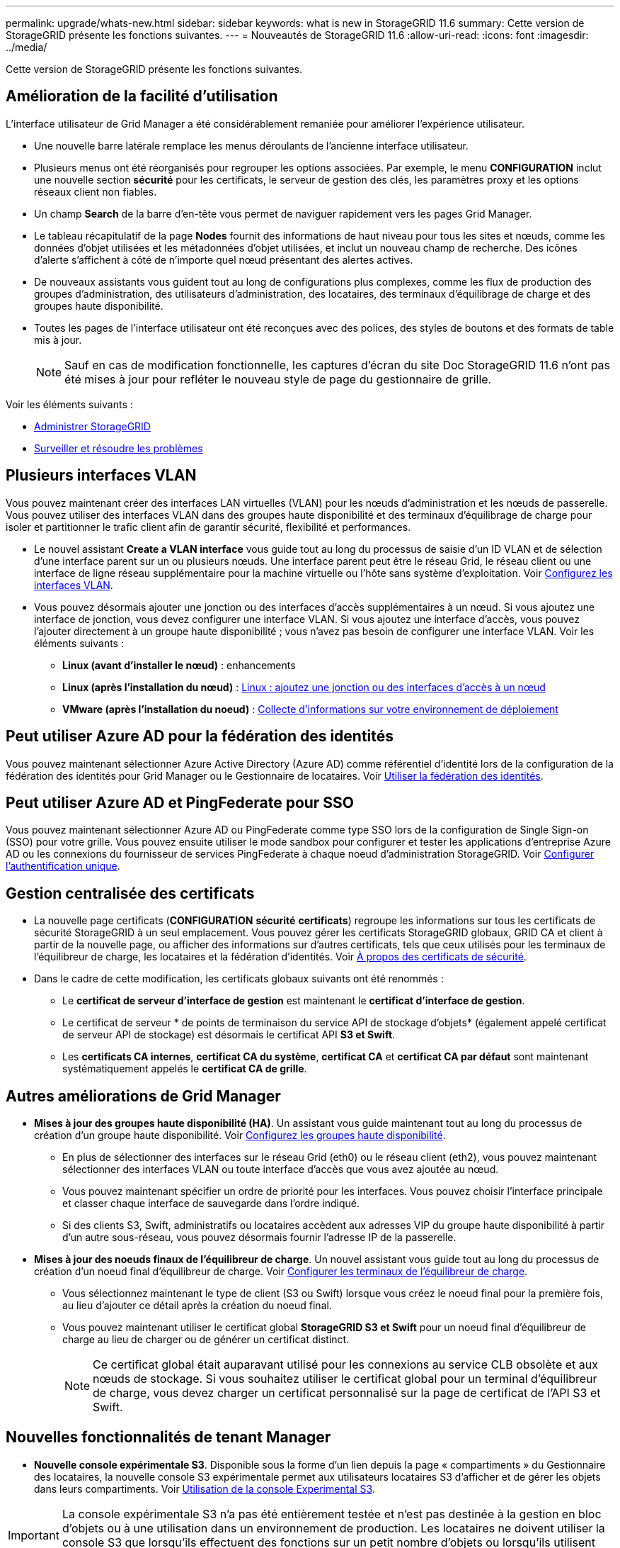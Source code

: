 ---
permalink: upgrade/whats-new.html 
sidebar: sidebar 
keywords: what is new in StorageGRID 11.6 
summary: Cette version de StorageGRID présente les fonctions suivantes. 
---
= Nouveautés de StorageGRID 11.6
:allow-uri-read: 
:icons: font
:imagesdir: ../media/


[role="lead"]
Cette version de StorageGRID présente les fonctions suivantes.



== Amélioration de la facilité d'utilisation

L'interface utilisateur de Grid Manager a été considérablement remaniée pour améliorer l'expérience utilisateur.

* Une nouvelle barre latérale remplace les menus déroulants de l'ancienne interface utilisateur.
* Plusieurs menus ont été réorganisés pour regrouper les options associées. Par exemple, le menu *CONFIGURATION* inclut une nouvelle section *sécurité* pour les certificats, le serveur de gestion des clés, les paramètres proxy et les options réseaux client non fiables.
* Un champ *Search* de la barre d'en-tête vous permet de naviguer rapidement vers les pages Grid Manager.
* Le tableau récapitulatif de la page *Nodes* fournit des informations de haut niveau pour tous les sites et nœuds, comme les données d'objet utilisées et les métadonnées d'objet utilisées, et inclut un nouveau champ de recherche. Des icônes d'alerte s'affichent à côté de n'importe quel nœud présentant des alertes actives.
* De nouveaux assistants vous guident tout au long de configurations plus complexes, comme les flux de production des groupes d'administration, des utilisateurs d'administration, des locataires, des terminaux d'équilibrage de charge et des groupes haute disponibilité.
* Toutes les pages de l'interface utilisateur ont été reconçues avec des polices, des styles de boutons et des formats de table mis à jour.
+

NOTE: Sauf en cas de modification fonctionnelle, les captures d'écran du site Doc StorageGRID 11.6 n'ont pas été mises à jour pour refléter le nouveau style de page du gestionnaire de grille.



Voir les éléments suivants :

* xref:../admin/index.adoc[Administrer StorageGRID]
* xref:../monitor/index.adoc[Surveiller et résoudre les problèmes]




== Plusieurs interfaces VLAN

Vous pouvez maintenant créer des interfaces LAN virtuelles (VLAN) pour les nœuds d'administration et les nœuds de passerelle. Vous pouvez utiliser des interfaces VLAN dans des groupes haute disponibilité et des terminaux d’équilibrage de charge pour isoler et partitionner le trafic client afin de garantir sécurité, flexibilité et performances.

* Le nouvel assistant *Create a VLAN interface* vous guide tout au long du processus de saisie d'un ID VLAN et de sélection d'une interface parent sur un ou plusieurs nœuds. Une interface parent peut être le réseau Grid, le réseau client ou une interface de ligne réseau supplémentaire pour la machine virtuelle ou l'hôte sans système d'exploitation. Voir xref:../admin/configure-vlan-interfaces.html[Configurez les interfaces VLAN].
* Vous pouvez désormais ajouter une jonction ou des interfaces d'accès supplémentaires à un nœud. Si vous ajoutez une interface de jonction, vous devez configurer une interface VLAN. Si vous ajoutez une interface d'accès, vous pouvez l'ajouter directement à un groupe haute disponibilité ; vous n'avez pas besoin de configurer une interface VLAN. Voir les éléments suivants :
+
** *Linux (avant d'installer le nœud)* :  enhancements
** *Linux (après l'installation du nœud)* : xref:../maintain/linux-adding-trunk-or-access-interfaces-to-node.adoc[Linux : ajoutez une jonction ou des interfaces d'accès à un nœud]
** *VMware (après l'installation du noeud)* : xref:../vmware/collecting-information-about-your-deployment-environment.adoc[Collecte d'informations sur votre environnement de déploiement]






== Peut utiliser Azure AD pour la fédération des identités

Vous pouvez maintenant sélectionner Azure Active Directory (Azure AD) comme référentiel d'identité lors de la configuration de la fédération des identités pour Grid Manager ou le Gestionnaire de locataires. Voir xref:../admin/using-identity-federation.adoc[Utiliser la fédération des identités].



== Peut utiliser Azure AD et PingFederate pour SSO

Vous pouvez maintenant sélectionner Azure AD ou PingFederate comme type SSO lors de la configuration de Single Sign-on (SSO) pour votre grille. Vous pouvez ensuite utiliser le mode sandbox pour configurer et tester les applications d'entreprise Azure AD ou les connexions du fournisseur de services PingFederate à chaque noeud d'administration StorageGRID. Voir xref:../admin/configuring-sso.adoc[Configurer l'authentification unique].



== Gestion centralisée des certificats

* La nouvelle page certificats (*CONFIGURATION* *sécurité* *certificats*) regroupe les informations sur tous les certificats de sécurité StorageGRID à un seul emplacement. Vous pouvez gérer les certificats StorageGRID globaux, GRID CA et client à partir de la nouvelle page, ou afficher des informations sur d'autres certificats, tels que ceux utilisés pour les terminaux de l'équilibreur de charge, les locataires et la fédération d'identités. Voir xref:../admin/using-storagegrid-security-certificates.adoc[À propos des certificats de sécurité].
* Dans le cadre de cette modification, les certificats globaux suivants ont été renommés :
+
** Le *certificat de serveur d'interface de gestion* est maintenant le *certificat d'interface de gestion*.
** Le certificat de serveur * de points de terminaison du service API de stockage d'objets* (également appelé certificat de serveur API de stockage) est désormais le certificat API *S3 et Swift*.
** Les *certificats CA internes*, *certificat CA du système*, *certificat CA* et *certificat CA par défaut* sont maintenant systématiquement appelés le *certificat CA de grille*.






== Autres améliorations de Grid Manager

* *Mises à jour des groupes haute disponibilité (HA)*. Un assistant vous guide maintenant tout au long du processus de création d'un groupe haute disponibilité. Voir xref:../admin/configure-high-availability-group.html[Configurez les groupes haute disponibilité].
+
** En plus de sélectionner des interfaces sur le réseau Grid (eth0) ou le réseau client (eth2), vous pouvez maintenant sélectionner des interfaces VLAN ou toute interface d'accès que vous avez ajoutée au nœud.
** Vous pouvez maintenant spécifier un ordre de priorité pour les interfaces. Vous pouvez choisir l'interface principale et classer chaque interface de sauvegarde dans l'ordre indiqué.
** Si des clients S3, Swift, administratifs ou locataires accèdent aux adresses VIP du groupe haute disponibilité à partir d'un autre sous-réseau, vous pouvez désormais fournir l'adresse IP de la passerelle.


* *Mises à jour des noeuds finaux de l'équilibreur de charge*. Un nouvel assistant vous guide tout au long du processus de création d'un noeud final d'équilibreur de charge. Voir xref:../admin/configuring-load-balancer-endpoints.adoc[Configurer les terminaux de l'équilibreur de charge].
+
** Vous sélectionnez maintenant le type de client (S3 ou Swift) lorsque vous créez le noeud final pour la première fois, au lieu d'ajouter ce détail après la création du noeud final.
** Vous pouvez maintenant utiliser le certificat global *StorageGRID S3 et Swift* pour un noeud final d'équilibreur de charge au lieu de charger ou de générer un certificat distinct.
+

NOTE: Ce certificat global était auparavant utilisé pour les connexions au service CLB obsolète et aux nœuds de stockage. Si vous souhaitez utiliser le certificat global pour un terminal d'équilibreur de charge, vous devez charger un certificat personnalisé sur la page de certificat de l'API S3 et Swift.







== Nouvelles fonctionnalités de tenant Manager

* *Nouvelle console expérimentale S3*. Disponible sous la forme d'un lien depuis la page « compartiments » du Gestionnaire des locataires, la nouvelle console S3 expérimentale permet aux utilisateurs locataires S3 d'afficher et de gérer les objets dans leurs compartiments. Voir xref:../tenant/use-s3-console.adoc[Utilisation de la console Experimental S3].



IMPORTANT: La console expérimentale S3 n'a pas été entièrement testée et n'est pas destinée à la gestion en bloc d'objets ou à une utilisation dans un environnement de production. Les locataires ne doivent utiliser la console S3 que lorsqu'ils effectuent des fonctions sur un petit nombre d'objets ou lorsqu'ils utilisent des grilles de démonstration de faisabilité ou de non-production.

* *Peut supprimer plusieurs compartiments S3*. Les utilisateurs locataires peuvent désormais supprimer plusieurs compartiments S3 à la fois. Chaque compartiment à supprimer doit être vide. Voir xref:../tenant/deleting-s3-bucket.adoc[Supprimez le compartiment S3].
* *Mises à jour des droits d'accès aux comptes de tenant*. Les utilisateurs Admin qui appartiennent à un groupe avec l'autorisation de comptes de tenant peuvent maintenant afficher les stratégies de classification de trafic existantes. Auparavant, les utilisateurs devaient disposer d'une autorisation d'accès racine pour afficher ces mesures.




== Nouveau processus de mise à niveau et de correctif

* La page *mise à niveau* de StorageGRID a été redessinée (*MAINTENANCE* *système* *mise à jour de logiciel* *mise à niveau de StorageGRID*).
* Une fois la mise à niveau vers StorageGRID 11.6 terminée, vous pouvez utiliser le gestionnaire de grille pour effectuer une mise à niveau vers une version ultérieure et appliquer simultanément un correctif pour cette version. La page de mise à niveau StorageGRID affiche le chemin de mise à niveau recommandé et se lie directement aux pages de téléchargement correctes.
* Une nouvelle case à cocher *Rechercher les mises à jour logicielles* sur la page AutoSupport (*SUPPORT* *Outils* *AutoSupport*) vous permet de contrôler cette fonctionnalité. Vous pouvez désactiver la vérification des mises à jour logicielles disponibles si votre système ne dispose pas d'un accès WAN. Voir xref:../admin/configure-autosupport-grid-manager.adoc#disable-checks-for-software-updates[Configurer AutoSupport gt ; Désactiver recherche les mises à jour logicielles].
+

NOTE: Pour la mise à niveau vers StorageGRID 11.6, vous pouvez éventuellement utiliser un script pour mettre à niveau et appliquer un correctif en même temps. Voir https://kb.netapp.com/Advice_and_Troubleshooting/Hybrid_Cloud_Infrastructure/StorageGRID/How_to_run_combined_major_upgrade_and_hotfix_script_for_StorageGRID["Base de connaissances NetApp : comment exécuter conjointement des mises à niveau majeures et un script de hot fix pour StorageGRID"^].

* Vous pouvez interrompre la mise à niveau d'un système d'exploitation SANtricity et ignorer la mise à niveau de certains nœuds si vous souhaitez terminer la mise à niveau plus tard. Reportez-vous aux instructions relatives à votre dispositif de stockage :
+
** xref:../sg5600/upgrading-santricity-os-on-storage-controllers-using-grid-manager-sg5600.adoc[Mise à niveau de SANtricity OS sur des contrôleurs de stockage à l'aide de Grid Manager (SG5600)]
** xref:../sg5700/upgrading-santricity-os-on-storage-controllers-using-grid-manager-sg5700.adoc[Mise à niveau de SANtricity OS sur des contrôleurs de stockage à l'aide de Grid Manager (SG5700)]
** xref:../sg6000/upgrading-santricity-os-on-storage-controllers-using-grid-manager-sg6000.adoc[Mise à niveau du système d'exploitation SANtricity sur des contrôleurs de stockage à l'aide de Grid Manager (SG6000)]






== Prise en charge du serveur syslog externe

* Vous pouvez maintenant configurer un serveur syslog externe si vous souhaitez enregistrer et gérer des messages d'audit et un sous-ensemble de journaux StorageGRID à distance (*CONFIGURATION* *surveillance* *serveur d'audit et syslog*). Une fois qu'un serveur syslog externe est configuré, vous pouvez enregistrer des messages d'audit et certains fichiers journaux localement, à distance ou les deux. En configurant les destinations de vos informations d'audit, vous pouvez réduire le trafic réseau sur vos nœuds d'administration. Voir xref:../monitor/configure-audit-messages.adoc[Configurez les messages d'audit et les destinations des journaux].
* En ce qui concerne cette fonctionnalité, les nouvelles cases à cocher de la page journaux (*SUPPORT* *Outils* *Logs*) vous permettent de spécifier les types de journaux que vous souhaitez collecter, tels que certains journaux d'application, les journaux d'audit, les journaux utilisés pour le débogage réseau et les journaux de base de données Prometheus. Voir xref:../monitor/collecting-log-files-and-system-data.adoc[Collecte de fichiers journaux et de données système].




== S3 Select

Vous pouvez désormais autoriser les locataires S3 à émettre des demandes SelectObjectContent à des objets individuels. S3 Select constitue un moyen efficace d'effectuer des recherches dans de vastes volumes de données sans avoir à déployer une base de données et les ressources associées pour activer les recherches. Il réduit également le coût et la latence liés à la récupération des données. Voir xref:../admin/manage-s3-select-for-tenant-accounts.adoc[Gérez S3 Select pour les comptes de locataires] et xref:../s3/use-s3-select.adoc[Utiliser S3 Select].

Des graphiques Grafana pour les opérations S3 Select ont également été ajoutés. Voir xref:../monitor/reviewing-support-metrics.adoc[Examinez les metrics de support].



== Période de conservation par défaut des compartiments avec le verrouillage d'objet S3

Lorsque vous utilisez le verrouillage d'objet S3, vous pouvez maintenant spécifier une période de conservation par défaut pour le compartiment. La période de conservation par défaut s'applique à tout objet ajouté au compartiment qui ne dispose pas de ses propres paramètres de conservation. Voir xref:../s3/using-s3-object-lock.adoc[Utilisez le verrouillage d'objet S3].



== Prise en charge de Google Cloud Platform

Vous pouvez désormais utiliser Google Cloud Platform (GCP) comme terminal pour les pools de stockage cloud et le service de plateforme CloudMirror. Voir xref:../tenant/specifying-urn-for-platform-services-endpoint.adoc[Spécifiez l'URN d'un terminal de services de plateforme] et xref:../ilm/creating-cloud-storage-pool.adoc[Création d'un pool de stockage cloud].



== Prise en charge du C2S AWS

Vous pouvez désormais utiliser les terminaux AWS commercial Cloud Services (C2S) pour la réplication CloudMirror. Voir xref:../tenant/creating-platform-services-endpoint.adoc[Créer un terminal de services de plate-forme].



== Modifications du protocole S3

* *OBTENIR la prise en charge de l'objet ET DE LA TÊTE pour les objets multipart*. Auparavant, StorageGRID ne prenaient pas en charge `partNumber` Paramètre de demande dans DEMANDES OBJET GET ou objet TÊTE. Vous pouvez à présent émettre des demandes OBTENIR et D'EN-TÊTE pour récupérer une partie spécifique d'un objet partitionné. L'objet GET et HEAD prend également en charge le `x-amz-mp-parts-count` elément de réponse pour indiquer le nombre de pièces qu'un objet possède.
* *Modifications au contrôle de cohérence "disponible"*. Le contrôle de cohérence « disponible » se comporte maintenant de la même manière que le niveau de cohérence « lecture après nouvelle écriture », mais il fournit une cohérence éventuelle pour LES opérations HEAD et GET. Le contrôle de cohérence « disponible » offre une disponibilité plus élevée pour LES opérations HEAD et GET que pour les opérations « lecture après nouvelle écriture » si les nœuds de stockage ne sont pas disponibles. Elle diffère des garanties de cohérence Amazon S3 pour LA TÊTE et LES opérations GET.
+
xref:../s3/index.adoc[Utilisation de S3]





== Amélioration des performances

* *Les nœuds de stockage peuvent prendre en charge 2 milliards d'objets*. La structure de répertoire sous-jacente des nœuds de stockage a été optimisée pour améliorer l'évolutivité et la performance. Les nœuds de stockage utilisent désormais des sous-répertoires supplémentaires pour stocker jusqu'à deux milliards d'objets répliqués et optimiser la performance. Les sous-répertoires de nœud sont modifiés lorsque vous effectuez la mise à niveau vers StorageGRID 11.6, mais les objets existants ne sont pas redistribués dans les nouveaux répertoires.
* *Les performances de suppression de type ILM ont augmenté pour les appareils hautes performances*. Les ressources et le débit utilisés pour effectuer des opérations de suppression ILM s'adaptent désormais à la taille et aux fonctionnalités de chaque nœud d'appliance StorageGRID. Pour les appliances SG5600, le débit est le même que pour StorageGRID 11.5. Pour les appliances SG5700, de petites améliorations ont été apportées aux performances de suppression du ILM. Pour les appliances SG6000, qui disposent de plus de RAM et de plus de processeurs, les suppressions ILM sont désormais traitées beaucoup plus rapidement. Les améliorations sont particulièrement notables sur les dispositifs SGF6024 100 % Flash.
* *Filigranes de volume de stockage optimisés*. Dans les versions précédentes, les paramètres des trois filigranes du volume de stockage appliqués à chaque volume de stockage de chaque nœud de stockage. StorageGRID peut désormais optimiser ces filigranes pour chaque volume de stockage, en fonction de la taille du nœud de stockage et de la capacité relative du volume. Voir xref:../admin/what-storage-volume-watermarks-are.adoc[Que sont les filigranes du volume de stockage].
+
Les filigranes optimisés sont automatiquement appliqués à tous les nouveaux systèmes StorageGRID 11.6 les plus mis à niveau. Les filigranes optimisés seront plus grands que les paramètres par défaut précédents.

+
Si vous utilisez des filigranes personnalisés, l'alerte *dépassement de filigrane en lecture seule bas* peut être déclenchée après la mise à niveau. Cette alerte vous indique si vos paramètres de filigrane personnalisés sont trop petits. Voir xref:../monitor/troubleshoot-low-watermark-alert.adoc[Dépanner les alertes de remplacement de filigrane en lecture seule faible].

+
Deux metrics ont été ajoutés à Prometheus :

+
** `storagegrid_storage_volume_minimum_optimized_soft_readonly_watermark`
** `storagegrid_storage_volume_maximum_optimized_soft_readonly_watermark`


* *L'espace de métadonnées maximal autorisé a augmenté*. L'espace maximal des métadonnées autorisé pour les nœuds de stockage a été augmenté à 3.96 To (contre 2.64 To) pour les nœuds à capacité supérieure. Il s'agit de nœuds avec un espace réservé réel pour les métadonnées de plus de 4 To. Cette nouvelle valeur permet de stocker davantage de métadonnées d'objet sur certains nœuds de stockage et d'augmenter jusqu'à 50 % la capacité des métadonnées StorageGRID.
+

NOTE: Si vous ne l'avez pas encore fait, et si vos nœuds de stockage disposent de suffisamment de RAM et d'espace sur le volume 0, vous pouvez xref:../upgrade/increasing-metadata-reserved-space-setting.adoc[Augmentez manuellement l'espace réservé aux métadonnées en configurant jusqu'à 8 To après l'installation ou la mise à niveau].

+
** xref:../admin/managing-object-metadata-storage.adoc#allowed-metadata-space[Gérez le stockage de métadonnées d'objet ; espace autorisé pour les métadonnées]
** xref:../upgrade/increasing-metadata-reserved-space-setting.adoc[Augmenter le paramètre espace réservé des métadonnées]






== Améliorations apportées aux procédures de maintenance et aux outils de support

* *Peut changer les mots de passe de la console de nœud*. Vous pouvez maintenant utiliser le gestionnaire de grille pour modifier les mots de passe de la console de nœud (*CONFIGURATION* *contrôle d'accès* *mots de passe de grille*). Ces mots de passe sont utilisés pour se connecter à un nœud en tant que “admin” à l'aide de SSH ou à l'utilisateur root sur une connexion VM/console physique. Voir xref:../admin/change-node-console-password.adoc[Changer les mots de passe de la console du nœud].
* *Assistant de vérification de l'existence d'un nouvel objet*. Vous pouvez maintenant vérifier l'intégrité de l'objet à l'aide d'un assistant de vérification facile à utiliser de l'existence de l'objet (*MAINTENANCE* *tâches* *contrôle d'existence de l'objet*), qui remplace la procédure de vérification de premier plan. La nouvelle procédure prend un tiers du temps ou moins et peut vérifier plusieurs nœuds simultanément. Voir xref:../monitor/verifying-object-integrity.html[Vérifiez l'intégrité de l'objet].
* * Tableau "délai estimé à l'achèvement" pour le rééquilibrage EC et les travaux de réparation EC*. Vous pouvez désormais afficher le temps d'achèvement estimé et le pourcentage d'achèvement d'une tâche de rééquilibrage EC ou de réparation EC en cours.
* *Pourcentage estimé complet pour les réparations de données répliquées*. Vous pouvez maintenant ajouter le `show-replicated-repair-status` à la `repair-data` commande pour afficher un pourcentage d'achèvement estimé pour une réparation répliquée.
+

IMPORTANT: Le `show-replicated-repair-status` Une option de présentation technique est disponible dans StorageGRID 11.6. Cette fonction est en cours de développement et la valeur renvoyée peut être incorrecte ou retardée. Pour déterminer si une réparation est terminée, continuer à utiliser *attente - tous*, *réparations tentées (XRPA*) et *période de balayage — estimé (XSCM)* comme décrit dans les procédures de récupération.

* Les résultats de la page Diagnostics (*SUPPORT* *Outils* *Diagnostics*) sont désormais triés par gravité puis par ordre alphabétique.
* Prometheus et Grafana ont été mis à jour vers les versions les plus récentes avec des interfaces et des graphiques modifiés. Dans le cadre de cette modification, les étiquettes de certains indicateurs ont été modifiées.
+
** Si vous avez des requêtes personnalisées qui ont utilisé les étiquettes à partir de `node_network_up`, vous devez maintenant utiliser les étiquettes de `node_network_info` à la place.
** Si vous avez également utilisé le nom de l'étiquette `interface` de n'importe lequel des `node_network` indicateurs, vous devez maintenant utiliser le `device` à la place, étiqueter.


* Auparavant, les metrics de Prometheus étaient stockés sur les nœuds d'administration pendant 31 jours. Désormais, des metrics sont stockés jusqu'à ce que l'espace réservé aux données Prometheus soit plein, ce qui peut considérablement augmenter la durée de disponibilité des metrics historiques.
+
Lorsque le `/var/local/mysql_ibdata/` le volume atteint la capacité maximale, les mesures les plus anciennes sont supprimées en premier.





== Améliorations apportées à l'installation

* Vous avez maintenant la possibilité d'utiliser Podman comme conteneur pendant l'installation de Red Hat Enterprise Linux. Auparavant, StorageGRID prenait uniquement en charge un conteneur Docker.
* Les schémas API pour StorageGRID sont désormais inclus dans les archives d'installation des plateformes RedHat Enterprise Linux/CentOS, Ubuntu/Debian et VMware. Après avoir extrait l'archive, vous pouvez trouver les schémas dans le `/extras/api-schemas` dossier.
* Le `BLOCK_DEVICE_RANGEDB` la clé du fichier de configuration de nœud pour les déploiements bare-metal doit maintenant contenir trois chiffres au lieu de deux. C'est plutôt `BLOCK_DEVICE_RANGEDB_nn`, vous devez spécifier `BLOCK_DEVICE_RANGEDB_nnn`.
+
Pour assurer la compatibilité avec les déploiements existants, des clés à deux chiffres sont toujours prises en charge pour les nœuds mis à niveau.

* Vous pouvez éventuellement ajouter une ou plusieurs instances de la nouvelle `INTERFACES_TARGET_nnnn` et au fichier de configuration des nœuds pour les déploiements bare-metal. Chaque clé fournit le nom et la description d'une interface physique sur l'hôte bare-Metal, qui s'affichera sur la page des interfaces VLAN et sur la page des groupes haute disponibilité.
+
** xref:../rhel/creating-node-configuration-files.adoc[Créez des fichiers de configuration de nœuds pour les déploiements Red Hat Enterprise Linux ou CentOS]
** xref:../ubuntu/creating-node-configuration-files.adoc[Créez des fichiers de configuration de nœuds pour les déploiements Ubuntu ou Debian]






== Nouvelles alertes

Les nouvelles alertes suivantes ont été ajoutées pour StorageGRID 11.6 :

* Des journaux d'audit sont ajoutés à la file d'attente en mémoire
* La corruption des tables Cassandra
* Défaillance du rééquilibrage EC
* Échec de réparation EC
* Réparation EC bloquée
* Expiration du certificat de serveur global pour les API S3 et Swift
* Expiration du certificat d'autorité de certification syslog externe
* Expiration du certificat du client syslog externe
* Expiration du certificat du serveur syslog externe
* Erreur de transfert du serveur syslog externe
* Échec de la synchronisation de la fédération des identités pour un locataire
* Activité de l'équilibreur de charge CLB hérité détectée
* Des journaux sont ajoutés à la file d'attente sur disque
* Remplacement du filigrane en lecture seule faible
* Petit répertoire tmp espace libre
* Échec de la vérification de l'existence de l'objet
* La vérification de l'existence d'objet est bloquée
* PLACEZ la taille de l'objet trop grande dans le S3


Voir la xref:../monitor/alerts-reference.adoc[Référence des alertes].



== Modifications apportées aux messages d'audit

* Un nouveau champ *BUID* a été ajouté au message d'audit ORLM: Object Rules met. Le champ *BUID* affiche l'ID de compartiment utilisé pour les opérations internes. Le nouveau champ apparaît uniquement si l'état du message est PRGD.
* Un nouveau champ *SGRP* a été ajouté aux messages d'audit suivants. Le champ *SGRP* est présent uniquement si un objet a été supprimé sur un site différent de celui où il a été ingéré.
+
** IDEL : suppression initiée ILM
** OVWR : remplacement d'objet
** SDEL : SUPPRESSION S3
** WDEL : SUPPRESSION rapide




Voir xref:../audit/index.adoc[Examiner les journaux d'audit].



== Modifications de la documentation StorageGRID

L'apparence du site de documentation StorageGRID 11.6 a été modifiée et utilise désormais GitHub comme plateforme sous-jacente.

NetApp apprécie les commentaires relatifs au contenu et encourage les utilisateurs à profiter de la nouvelle fonction « Request doc Changes » disponible sur chaque page de la documentation du produit. La plate-forme de documentation offre également une fonction intégrée de contribution de contenu pour les utilisateurs de GitHub.

Consultez cette documentation et apportez-la votre contribution. Vous pouvez modifier, demander une modification ou simplement envoyer un commentaire.
